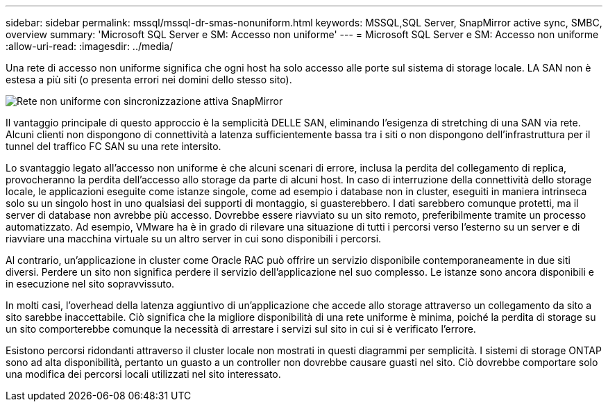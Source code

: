 ---
sidebar: sidebar 
permalink: mssql/mssql-dr-smas-nonuniform.html 
keywords: MSSQL,SQL Server, SnapMirror active sync, SMBC, overview 
summary: 'Microsoft SQL Server e SM: Accesso non uniforme' 
---
= Microsoft SQL Server e SM: Accesso non uniforme
:allow-uri-read: 
:imagesdir: ../media/


[role="lead"]
Una rete di accesso non uniforme significa che ogni host ha solo accesso alle porte sul sistema di storage locale. LA SAN non è estesa a più siti (o presenta errori nei domini dello stesso sito).

image:smas-nonuniform.png["Rete non uniforme con sincronizzazione attiva SnapMirror"]

Il vantaggio principale di questo approccio è la semplicità DELLE SAN, eliminando l'esigenza di stretching di una SAN via rete. Alcuni clienti non dispongono di connettività a latenza sufficientemente bassa tra i siti o non dispongono dell'infrastruttura per il tunnel del traffico FC SAN su una rete intersito.

Lo svantaggio legato all'accesso non uniforme è che alcuni scenari di errore, inclusa la perdita del collegamento di replica, provocheranno la perdita dell'accesso allo storage da parte di alcuni host. In caso di interruzione della connettività dello storage locale, le applicazioni eseguite come istanze singole, come ad esempio i database non in cluster, eseguiti in maniera intrinseca solo su un singolo host in uno qualsiasi dei supporti di montaggio, si guasterebbero. I dati sarebbero comunque protetti, ma il server di database non avrebbe più accesso. Dovrebbe essere riavviato su un sito remoto, preferibilmente tramite un processo automatizzato. Ad esempio, VMware ha è in grado di rilevare una situazione di tutti i percorsi verso l'esterno su un server e di riavviare una macchina virtuale su un altro server in cui sono disponibili i percorsi.

Al contrario, un'applicazione in cluster come Oracle RAC può offrire un servizio disponibile contemporaneamente in due siti diversi. Perdere un sito non significa perdere il servizio dell'applicazione nel suo complesso. Le istanze sono ancora disponibili e in esecuzione nel sito sopravvissuto.

In molti casi, l'overhead della latenza aggiuntivo di un'applicazione che accede allo storage attraverso un collegamento da sito a sito sarebbe inaccettabile. Ciò significa che la migliore disponibilità di una rete uniforme è minima, poiché la perdita di storage su un sito comporterebbe comunque la necessità di arrestare i servizi sul sito in cui si è verificato l'errore.

Esistono percorsi ridondanti attraverso il cluster locale non mostrati in questi diagrammi per semplicità. I sistemi di storage ONTAP sono ad alta disponibilità, pertanto un guasto a un controller non dovrebbe causare guasti nel sito. Ciò dovrebbe comportare solo una modifica dei percorsi locali utilizzati nel sito interessato.
